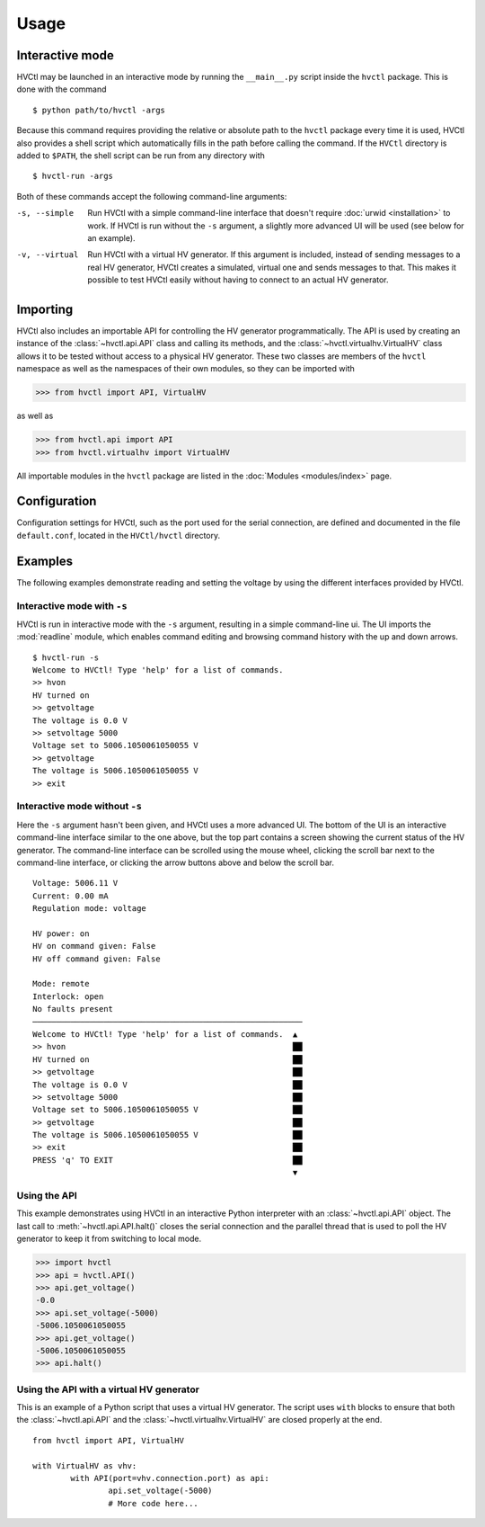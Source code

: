 Usage
=====

Interactive mode
----------------

HVCtl may be launched in an interactive mode by running the ``__main__.py`` script inside the ``hvctl`` package.
This is done with the command

::

	$ python path/to/hvctl -args
	
Because this command requires providing the relative or absolute path to the ``hvctl`` package every time it is used, 
HVCtl also provides a shell script which automatically fills in the path before calling the command.
If the ``HVCtl`` directory is added to ``$PATH``, the shell script can be run from any directory with

::

	$ hvctl-run -args 

Both of these commands accept the following command-line arguments:

-s, --simple	Run HVCtl with a simple command-line interface that doesn't require :doc:`urwid <installation>` to work.
				If HVCtl is run without the ``-s`` argument, a slightly more advanced UI will be used (see below for  an example).
-v, --virtual 	Run HVCtl with a virtual HV generator. 
				If this argument is included, instead of sending messages to a real HV generator, HVCtl creates a simulated, virtual one and sends messages to that. 
				This makes it possible to test HVCtl easily without having to connect to an actual HV generator.

Importing
---------

HVCtl also includes an importable API for controlling the HV generator programmatically. 
The API is used by creating an instance of the :class:`~hvctl.api.API` class and calling its methods, 
and the :class:`~hvctl.virtualhv.VirtualHV` class allows it to be tested without access to a physical HV generator.
These two classes are members of the ``hvctl`` namespace as well as the namespaces of their own modules, 
so they can be imported with 

>>> from hvctl import API, VirtualHV

as well as

>>> from hvctl.api import API
>>> from hvctl.virtualhv import VirtualHV

All importable modules in the ``hvctl`` package are listed in the :doc:`Modules <modules/index>` page. 

Configuration
-------------

Configuration settings for HVCtl, such as the port used for the serial connection, are defined and documented in the file ``default.conf``, located in the ``HVCtl/hvctl`` directory.

Examples
--------

The following examples demonstrate reading and setting the voltage by using the different interfaces provided by HVCtl.

Interactive mode with ``-s``
............................

HVCtl is run in interactive mode with the ``-s`` argument, resulting in a simple command-line ui.
The UI imports the :mod:`readline` module, which enables command editing and browsing command history with the up and down arrows.

::

	$ hvctl-run -s
	Welcome to HVCtl! Type 'help' for a list of commands.
	>> hvon
	HV turned on
	>> getvoltage
	The voltage is 0.0 V
	>> setvoltage 5000
	Voltage set to 5006.1050061050055 V
	>> getvoltage
	The voltage is 5006.1050061050055 V
	>> exit

Interactive mode without ``-s``
...............................

Here the ``-s`` argument hasn't been given, and HVCtl uses a more advanced UI. 
The bottom of the UI is an interactive command-line interface similar to the one above, but the top part contains a screen showing the current status of the HV generator. 
The command-line interface can be scrolled using the mouse wheel, clicking the scroll bar next to the command-line interface, or clicking the arrow buttons above and below the scroll bar.

::

	Voltage: 5006.11 V
	Current: 0.00 mA
	Regulation mode: voltage

	HV power: on
	HV on command given: False
	HV off command given: False

	Mode: remote
	Interlock: open
	No faults present
	─────────────────────────────────────────────────────────
	Welcome to HVCtl! Type 'help' for a list of commands.  ▲
	>> hvon                                                ██
	HV turned on                                           ██
	>> getvoltage                                          ██
	The voltage is 0.0 V                                   ██
	>> setvoltage 5000                                     ██
	Voltage set to 5006.1050061050055 V                    ██
	>> getvoltage                                          ██
	The voltage is 5006.1050061050055 V                    ██
	>> exit                                                ██
	PRESS 'q' TO EXIT                                      ██
	                                                       ▼

Using the API
.............

This example demonstrates using HVCtl in an interactive Python interpreter with an :class:`~hvctl.api.API` object. 
The last call to :meth:`~hvctl.api.API.halt()` closes the serial connection and the parallel thread that is used to poll the HV generator to keep it from switching to local mode.

>>> import hvctl
>>> api = hvctl.API()
>>> api.get_voltage()
-0.0
>>> api.set_voltage(-5000)
-5006.1050061050055
>>> api.get_voltage()
-5006.1050061050055
>>> api.halt()

Using the API with a virtual HV generator
.........................................

This is an example of a Python script that uses a virtual HV generator.
The script uses ``with`` blocks to ensure that both the :class:`~hvctl.api.API` and the :class:`~hvctl.virtualhv.VirtualHV` are closed properly at the end.

::

	from hvctl import API, VirtualHV

	with VirtualHV as vhv:
		with API(port=vhv.connection.port) as api:
			api.set_voltage(-5000)
			# More code here...
